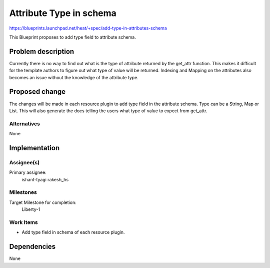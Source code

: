 ..
 This work is licensed under a Creative Commons Attribution 3.0 Unported
 License.

 http://creativecommons.org/licenses/by/3.0/legalcode


=============================
 Attribute Type in schema
=============================

https://blueprints.launchpad.net/heat/+spec/add-type-in-attributes-schema

This Blueprint proposes to add type field to attribute schema.

Problem description
===================

Currently there is no way to find out what is the type of attribute returned
by the get_attr function. This makes it difficult for the template authors to
figure out what type of value will be returned. Indexing and Mapping on the
attributes also becomes an issue without the knowledge of the attribute type.

Proposed change
===============

The changes will be made in each resource plugin to add type field in the
attribute schema. Type can be a String, Map or List. This will also generate
the docs telling the users what type of value to expect from get_attr.

Alternatives
------------

None

Implementation
==============

Assignee(s)
-----------

Primary assignee:
  ishant-tyagi
  rakesh_hs

Milestones
----------

Target Milestone for completion:
  Liberty-1

Work Items
----------

* Add type field in schema of each resource plugin.

Dependencies
============

None
